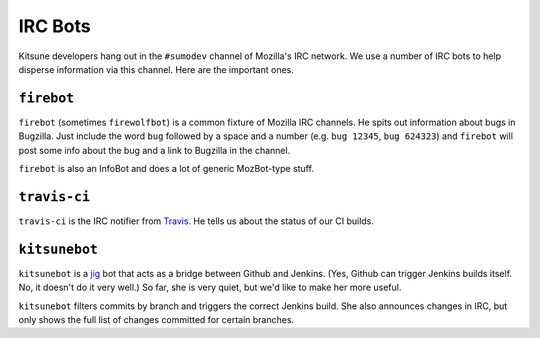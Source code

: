 ========
IRC Bots
========

Kitsune developers hang out in the ``#sumodev`` channel of Mozilla's IRC
network. We use a number of IRC bots to help disperse information via this
channel. Here are the important ones.


``firebot``
===========

``firebot`` (sometimes ``firewolfbot``) is a common fixture of Mozilla IRC
channels. He spits out information about bugs in Bugzilla. Just include the
word ``bug`` followed by a space and a number (e.g. ``bug 12345``, ``bug
624323``) and ``firebot`` will post some info about the bug and a link to
Bugzilla in the channel.

``firebot`` is also an InfoBot and does a lot of generic MozBot-type stuff.


``travis-ci``
=============

``travis-ci`` is the IRC notifier from `Travis <https://travis-ci.org/>`_.
He tells us about the status of our CI builds.


``kitsunebot``
==============

``kitsunebot`` is a `jig <https://github.com/jsocol/jig>`_ bot that acts as a
bridge between Github and Jenkins. (Yes, Github can trigger Jenkins builds
itself. No, it doesn't do it very well.) So far, she is very quiet, but we'd
like to make her more useful.

``kitsunebot`` filters commits by branch and triggers the correct Jenkins
build. She also announces changes in IRC, but only shows the full list of
changes committed for certain branches.
